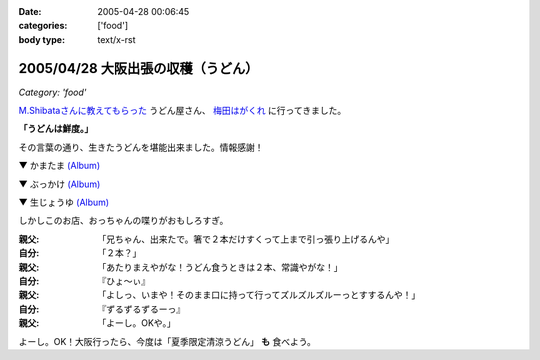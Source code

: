 :date: 2005-04-28 00:06:45
:categories: ['food']
:body type: text/x-rst

===================================
2005/04/28 大阪出張の収穫（うどん）
===================================

*Category: 'food'*

`M.Shibataさんに教えてもらった`_ うどん屋さん、 `梅田はがくれ`_ に行ってきました。

**「うどんは鮮度。」**

その言葉の通り、生きたうどんを堪能出来ました。情報感謝！

▼ かまたま `(Album)`_

|かまたま|

▼ ぶっかけ `(Album)`_

|ぶっかけ|

▼ 生じょうゆ `(Album)`_

|生じょうゆ|


しかしこのお店、おっちゃんの喋りがおもしろすぎ。

:親父: 「兄ちゃん、出来たで。箸で２本だけすくって上まで引っ張り上げるんや」
:自分: 「２本？」
:親父: 「あたりまえやがな！うどん食うときは２本、常識やがな！」
:自分: 『ひょ～ぃ』
:親父: 「よしっ、いまや！そのまま口に持って行ってズルズルズルーっとすするんや！」
:自分: 『ずるずるずるーっ』
:親父: 「よーし。OKや。」

よーし。OK！大阪行ったら、今度は「夏季限定清涼うどん」 **も** 食べよう。


.. |かまたま| image:: http://www.freia.jp/taka/photo/foods/hagakure/PICT0014.JPG?size=thumb

.. |ぶっかけ| image:: http://www.freia.jp/taka/photo/foods/hagakure/PICT0016.JPG?size=thumb

.. |生じょうゆ| image:: http://www.freia.jp/taka/photo/foods/hagakure/PICT0017.JPG?size=thumb

.. _`(Album)`: http://www.freia.jp/taka/photo/foods/hagakure

.. _`M.Shibataさんに教えてもらった`: http://www.freia.jp/taka/blog/194#comments
.. _`梅田はがくれ`: http://www.hagakure.cc/




.. :extend type: text/plain
.. :extend:



.. :comments:
.. :comment id: 2005-11-28.4966812162
.. :title: Re: 大阪出張の収穫（うどん）
.. :author: M.Shibata
.. :date: 2005-05-02 23:04:01
.. :email: 
.. :url: http://www.emptypage.jp
.. :body:
.. 気に入っていただけてなによりです。
.. 僕も次はおっちゃんにOKをもらえるようにがんばります。
.. 
